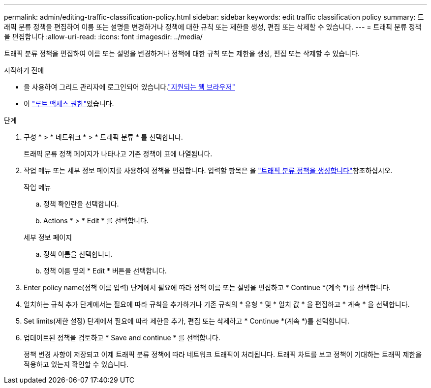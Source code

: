 ---
permalink: admin/editing-traffic-classification-policy.html 
sidebar: sidebar 
keywords: edit traffic classification policy 
summary: 트래픽 분류 정책을 편집하여 이름 또는 설명을 변경하거나 정책에 대한 규칙 또는 제한을 생성, 편집 또는 삭제할 수 있습니다. 
---
= 트래픽 분류 정책을 편집합니다
:allow-uri-read: 
:icons: font
:imagesdir: ../media/


[role="lead"]
트래픽 분류 정책을 편집하여 이름 또는 설명을 변경하거나 정책에 대한 규칙 또는 제한을 생성, 편집 또는 삭제할 수 있습니다.

.시작하기 전에
* 을 사용하여 그리드 관리자에 로그인되어 있습니다.link:../admin/web-browser-requirements.html["지원되는 웹 브라우저"]
* 이 link:admin-group-permissions.html["루트 액세스 권한"]있습니다.


.단계
. 구성 * > * 네트워크 * > * 트래픽 분류 * 를 선택합니다.
+
트래픽 분류 정책 페이지가 나타나고 기존 정책이 표에 나열됩니다.

. 작업 메뉴 또는 세부 정보 페이지를 사용하여 정책을 편집합니다. 입력할 항목은 을 link:../admin/creating-traffic-classification-policies.html["트래픽 분류 정책을 생성합니다"]참조하십시오.
+
[role="tabbed-block"]
====
.작업 메뉴
--
.. 정책 확인란을 선택합니다.
.. Actions * > * Edit * 를 선택합니다.


--
.세부 정보 페이지
--
.. 정책 이름을 선택합니다.
.. 정책 이름 옆의 * Edit * 버튼을 선택합니다.


--
====
. Enter policy name(정책 이름 입력) 단계에서 필요에 따라 정책 이름 또는 설명을 편집하고 * Continue *(계속 *)를 선택합니다.
. 일치하는 규칙 추가 단계에서는 필요에 따라 규칙을 추가하거나 기존 규칙의 * 유형 * 및 * 일치 값 * 을 편집하고 * 계속 * 을 선택합니다.
. Set limits(제한 설정) 단계에서 필요에 따라 제한을 추가, 편집 또는 삭제하고 * Continue *(계속 *)를 선택합니다.
. 업데이트된 정책을 검토하고 * Save and continue * 를 선택합니다.
+
정책 변경 사항이 저장되고 이제 트래픽 분류 정책에 따라 네트워크 트래픽이 처리됩니다. 트래픽 차트를 보고 정책이 기대하는 트래픽 제한을 적용하고 있는지 확인할 수 있습니다.


